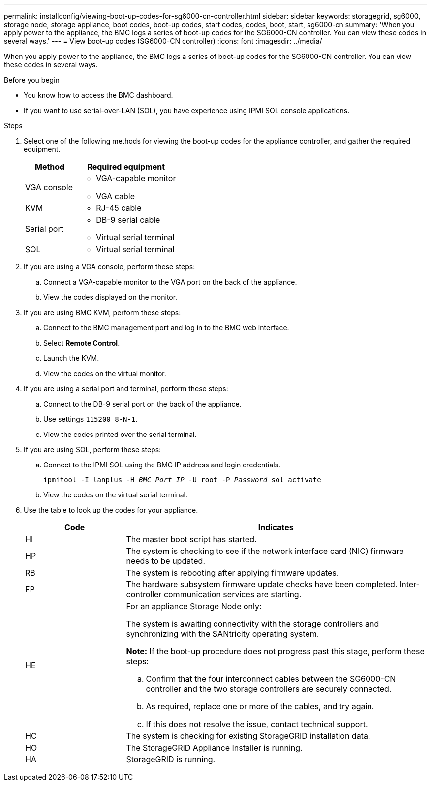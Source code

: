 ---
permalink: installconfig/viewing-boot-up-codes-for-sg6000-cn-controller.html
sidebar: sidebar
keywords: storagegrid, sg6000, storage node, storage appliance, boot codes, boot-up codes, start codes, codes, boot, start, sg6000-cn
summary: 'When you apply power to the appliance, the BMC logs a series of boot-up codes for the SG6000-CN controller. You can view these codes in several ways.'
---
= View boot-up codes (SG6000-CN controller)
:icons: font
:imagesdir: ../media/

[.lead]
When you apply power to the appliance, the BMC logs a series of boot-up codes for the SG6000-CN controller. You can view these codes in several ways.

.Before you begin

* You know how to access the BMC dashboard.
* If you want to use serial-over-LAN (SOL), you have experience using IPMI SOL console applications.

.Steps

. Select one of the following methods for viewing the boot-up codes for the appliance controller, and gather the required equipment.
+
[cols="1a,2a" options="header"]
|===
| Method| Required equipment
a|
VGA console
a|

 ** VGA-capable monitor
 ** VGA cable

a|
KVM
a|

 ** RJ-45 cable

a|
Serial port
a|

 ** DB-9 serial cable
 ** Virtual serial terminal

a|
SOL
a|

 ** Virtual serial terminal
|===

. If you are using a VGA console, perform these steps:
 .. Connect a VGA-capable monitor to the VGA port on the back of the appliance.
 .. View the codes displayed on the monitor.
. If you are using BMC KVM, perform these steps:
 .. Connect to the BMC management port and log in to the BMC web interface.
 .. Select *Remote Control*.
 .. Launch the KVM.
 .. View the codes on the virtual monitor.
. If you are using a serial port and terminal, perform these steps:
 .. Connect to the DB-9 serial port on the back of the appliance.
 .. Use settings `115200 8-N-1`.
 .. View the codes printed over the serial terminal.
. If you are using SOL, perform these steps:
 .. Connect to the IPMI SOL using the BMC IP address and login credentials.
+
`ipmitool -I lanplus -H _BMC_Port_IP_ -U root -P _Password_ sol activate`

 .. View the codes on the virtual serial terminal.
. Use the table to look up the codes for your appliance.
+
[cols="1a,3a" options="header"]
|===
| Code| Indicates
a|
HI
a|
The master boot script has started.
a|
HP
a|
The system is checking to see if the network interface card (NIC) firmware needs to be updated.
a|
RB
a|
The system is rebooting after applying firmware updates.
a|
FP
a|
The hardware subsystem firmware update checks have been completed. Inter-controller communication services are starting.
a|
HE
a|
For an appliance Storage Node only:

The system is awaiting connectivity with the storage controllers and synchronizing with the SANtricity operating system.

*Note:* If the boot-up procedure does not progress past this stage, perform these steps:

 .. Confirm that the four interconnect cables between the SG6000-CN controller and the two storage controllers are securely connected.
 .. As required, replace one or more of the cables, and try again.
 .. If this does not resolve the issue, contact technical support.

a|
HC
a|
The system is checking for existing StorageGRID installation data.
a|
HO
a|
The StorageGRID Appliance Installer is running.
a|
HA
a|
StorageGRID is running.
|===
